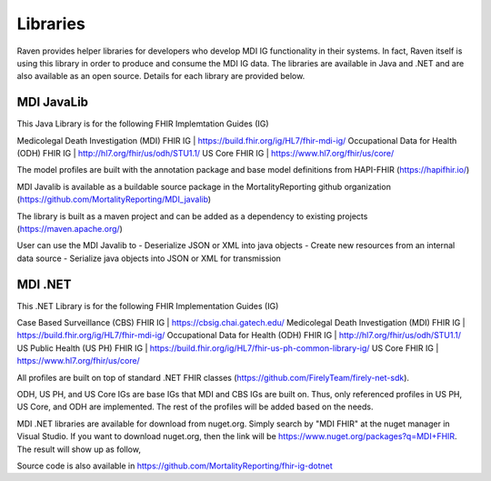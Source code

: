 Libraries
=========
Raven provides helper libraries for developers who develop MDI IG functionality in their systems. In fact, Raven
itself is using this library in order to produce and consume the MDI IG data. The libraries are available in
Java and .NET and are also available as an open source. Details for each library are provided below.

MDI JavaLib
------------
This Java Library is for the following FHIR Implemtation Guides (IG)

Medicolegal Death Investigation (MDI) FHIR IG | https://build.fhir.org/ig/HL7/fhir-mdi-ig/
Occupational Data for Health (ODH) FHIR IG | http://hl7.org/fhir/us/odh/STU1.1/
US Core FHIR IG | https://www.hl7.org/fhir/us/core/

The model profiles are built with the annotation package and base model definitions from HAPI-FHIR (https://hapifhir.io/)

MDI Javalib is available as a buildable source package in the MortalityReporting github organization (https://github.com/MortalityReporting/MDI_javalib)

The library is built as a maven project and can be added as a dependency to existing projects (https://maven.apache.org/)

User can use the MDI Javalib to
- Deserialize JSON or XML into java objects
- Create new resources from an internal data source
- Serialize java objects into JSON or XML for transmission

MDI .NET
--------
This .NET Library is for the following FHIR Implementation Guides (IG)

Case Based Surveillance (CBS) FHIR IG | https://cbsig.chai.gatech.edu/
Medicolegal Death Investigation (MDI) FHIR IG | https://build.fhir.org/ig/HL7/fhir-mdi-ig/
Occupational Data for Health (ODH) FHIR IG | http://hl7.org/fhir/us/odh/STU1.1/
US Public Health (US PH) FHIR IG | https://build.fhir.org/ig/HL7/fhir-us-ph-common-library-ig/
US Core FHIR IG | https://www.hl7.org/fhir/us/core/

All profiles are built on top of standard .NET FHIR classes (https://github.com/FirelyTeam/firely-net-sdk). 

ODH, US PH, and US Core IGs are base IGs that MDI and CBS IGs are built on. Thus, only referenced 
profiles in US PH, US Core, and ODH are implemented. The rest of the profiles will be added based on the needs.

MDI .NET libraries are available for download from nuget.org. Simply search by "MDI FHIR" at the nuget manager
in Visual Studio. If you want to download nuget.org, then the link will be 
https://www.nuget.org/packages?q=MDI+FHIR. The result will show up as follow, 

.. image:: 
   ../images/mdi_in_nuget.png
   :alt: MDI IG Libraries in Nuget.org


Source code is also available in https://github.com/MortalityReporting/fhir-ig-dotnet 
